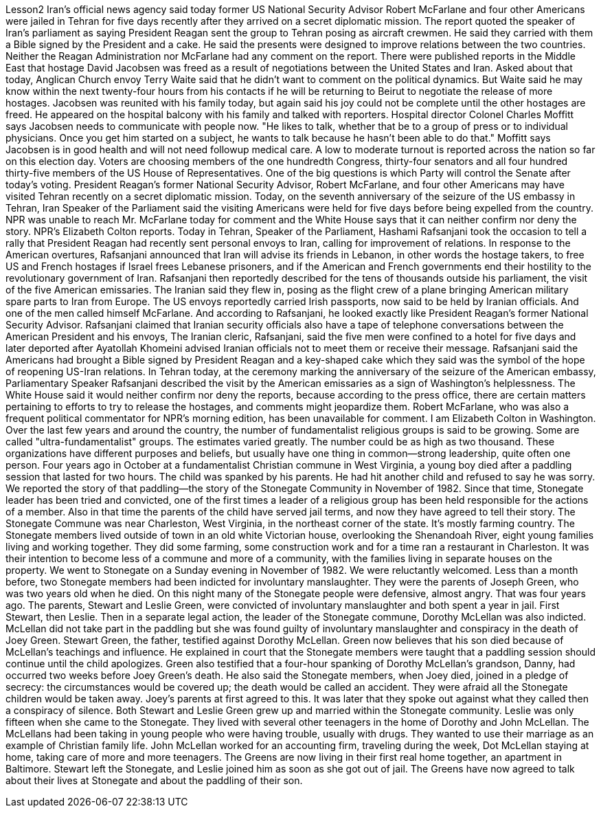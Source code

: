 Lesson2
Iran's official news agency said today former US National Security Advisor Robert McFarlane and four other Americans were jailed in Tehran for five days recently after they arrived on a secret diplomatic mission. The report quoted the speaker of Iran's parliament as saying President Reagan sent the group to Tehran posing as aircraft crewmen. He said they carried with them a Bible signed by the President and a cake.
He said the presents were designed to improve relations between the two countries. Neither the Reagan Administration nor McFarlane had any comment on the report. There were published reports in the Middle East that hostage David Jacobsen was freed as a result of negotiations between the United States and Iran. Asked about that today, Anglican Church envoy Terry Waite said that he didn't want to comment on the political dynamics. But Waite said he may know within the next twenty-four hours from his contacts if he will be returning to Beirut to negotiate the release of more hostages. Jacobsen was reunited with his family today, but again said his joy could not be complete until the other hostages are freed. He appeared on the hospital balcony with his family and talked with reporters. Hospital director Colonel Charles Moffitt says Jacobsen needs to communicate with people now. "He likes to talk, whether that be to a group of press or to individual physicians. Once you get him started on a subject, he wants to talk because he hasn't been able to do that." Moffitt says Jacobsen is in good health and will not need followup medical care. A low to moderate turnout is reported across the nation so far on this election day. Voters are choosing members of the one hundredth Congress, thirty-four senators and all four hundred thirty-five members of the US House of Representatives. One of the big questions is which Party will control the Senate after today's voting. President Reagan's former National Security Advisor, Robert McFarlane, and four other Americans may have visited Tehran recently on a secret diplomatic mission. Today, on the seventh anniversary of the seizure of the US embassy in Tehran, Iran Speaker of the Parliament said the visiting Americans were held for five days before being expelled from the country. NPR was unable to reach Mr. McFarlane today for comment and the White House says that it can neither confirm nor deny the story. NPR's Elizabeth Colton reports. Today in Tehran, Speaker of the Parliament, Hashami Rafsanjani took the occasion to tell a rally that President Reagan had recently sent personal envoys to Iran, calling for improvement of relations. In response to the American overtures, Rafsanjani announced that Iran will advise its friends in Lebanon, in other words the hostage takers, to free US and French hostages if Israel frees Lebanese prisoners, and if the American and French governments end their hostility to the revolutionary government of Iran. Rafsanjani then reportedly described for the tens of thousands outside his parliament, the visit of the five American emissaries. The Iranian said they flew in, posing as the flight crew of a plane bringing American military spare parts to Iran from Europe. The US envoys reportedly carried Irish passports, now said to be
held by Iranian officials. And one of the men called himself McFarlane. And according to Rafsanjani, he looked exactly like President Reagan's former National Security Advisor. Rafsanjani claimed that Iranian security officials also have a tape of telephone conversations between the American President and his envoys, The Iranian cleric, Rafsanjani, said the five men were confined to a hotel for five days and later deported after Ayatollah Khomeini advised Iranian officials not to meet them or receive their message. Rafsanjani said the Americans had brought a Bible signed by President Reagan and a key-shaped cake which they said was the symbol of the hope of reopening US-Iran relations. In Tehran today, at the ceremony marking the anniversary of the seizure of the American embassy, Parliamentary Speaker Rafsanjani described the visit by the American emissaries as a sign of Washington's helplessness. The White House said it would neither confirm nor deny the reports, because according to the press office, there are certain matters pertaining to efforts to try to release the hostages, and comments might jeopardize them. Robert McFarlane, who was also a frequent political commentator for NPR's morning edition, has been unavailable for comment. I am Elizabeth Colton in Washington. Over the last few years and around the country, the number of fundamentalist religious groups is said to be growing. Some are called "ultra-fundamentalist" groups. The estimates varied greatly. The number could be as high as two thousand. These organizations have different purposes and beliefs, but usually have one thing in common—strong leadership, quite often one person. Four years ago in October at a fundamentalist Christian commune in West Virginia, a young boy died after a paddling session that lasted for two hours. The child was spanked by his parents. He had hit another child and refused to say he was sorry. We reported the story of that paddling—the story of the Stonegate Community in November of 1982. Since that time, Stonegate leader has been tried and convicted, one of the first times a leader of a religious group has been held responsible for the actions of a member. Also in that time the parents of the child have served jail terms, and now they have agreed to tell their story. The Stonegate Commune was near Charleston, West Virginia, in the northeast corner of the state. It's mostly farming country. The Stonegate members lived outside of town in an old white Victorian house, overlooking the Shenandoah River, eight young families living and working together. They did some farming, some construction work and for a time ran a restaurant in Charleston. It was their intention to become less of a commune and more of a community, with the families living in separate houses on the property. We went to Stonegate on a Sunday evening in November of 1982. We were reluctantly welcomed. Less than a month before, two Stonegate members had been indicted for involuntary manslaughter. They were the parents of Joseph Green, who was two years old when he died. On this night many of the Stonegate people were defensive, almost angry. That was four years ago. The parents, Stewart and Leslie Green, were convicted of involuntary manslaughter and both spent a year in jail. First Stewart, then Leslie.
Then in a separate legal action, the leader of the Stonegate commune, Dorothy McLellan was also indicted. McLellan did not take part in the paddling but she was found guilty of involuntary manslaughter and conspiracy in the death of Joey Green. Stewart Green, the father, testified against Dorothy McLellan. Green now believes that his son died because of McLellan's teachings and influence. He explained in court that the Stonegate members were taught that a paddling session should continue until the child apologizes. Green also testified that a four-hour spanking of Dorothy McLellan's grandson, Danny, had occurred two weeks before Joey Green's death. He also said the Stonegate members, when Joey died, joined in a pledge of secrecy: the circumstances would be covered up; the death would be called an accident. They were afraid all the Stonegate children would be taken away. Joey's parents at first agreed to this. It was later that they spoke out against what they called then a conspiracy of silence. Both Stewart and Leslie Green grew up and married within the Stonegate community. Leslie was only fifteen when she came to the Stonegate. They lived with several other teenagers in the home of Dorothy and John McLellan. The McLellans had been taking in young people who were having trouble, usually with drugs. They wanted to use their marriage as an example of Christian family life. John McLellan worked for an accounting firm, traveling during the week, Dot McLellan staying at home, taking care of more and more teenagers. The Greens are now living in their first real home together, an apartment in Baltimore. Stewart left the Stonegate, and Leslie joined him as soon as she got out of jail. The Greens have now agreed to talk about their lives at Stonegate and about the paddling of their son.
